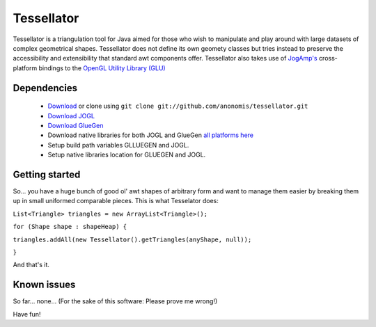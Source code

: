 ###########
Tessellator
###########

Tessellator is a triangulation tool for Java aimed for those who wish to manipulate and play around with large datasets of complex geometrical shapes. Tessellator does not define its own geomety classes but tries instead to preserve the accessibility and extensibility that standard awt components offer. Tessellator also takes use of 
`JogAmp's <http://jogamp.org/>`_ cross-platform bindings to the 
`OpenGL Utility Library (GLU) <http://www.opengl.org/resources/faq/technical/glu.htm>`_ 

Dependencies
============
 * `Download <https://github.com/anonomis/tessellator/archives/master>`_ or clone using ``git clone git://github.com/anonomis/tessellator.git``
 * `Download JOGL <http://code.google.com/p/processing/source/browse/trunk/processing/java/libraries/opengl/library/jogl.jar>`_ 
 * `Download GlueGen <http://code.google.com/p/processing/source/browse/trunk/processing/java/libraries/opengl/library/gluegen-rt.jar>`_ 
 * Download native libraries for both JOGL and GlueGen `all platforms here <http://code.google.com/p/processing/source/browse/trunk/processing#processing%2Fjava%2Flibraries%2Fopengl%2Flibrary%2Flinux64>`_
 * Setup build path variables GLLUEGEN and JOGL.
 * Setup native libraries location for GLUEGEN and JOGL.


Getting started
===============
So... you have a huge bunch of good ol' awt shapes of arbitrary form and want to manage them easier by breaking them up in small uniformed comparable pieces. This is what Tesselator does:

``List<Triangle> triangles = new ArrayList<Triangle>();``  

``for (Shape shape : shapeHeap) {``

``triangles.addAll(new Tessellator().getTriangles(anyShape, null));``

``}``

And that's it.


Known issues
============
So far... none... (For the sake of this software: Please prove me wrong!)

Have fun!